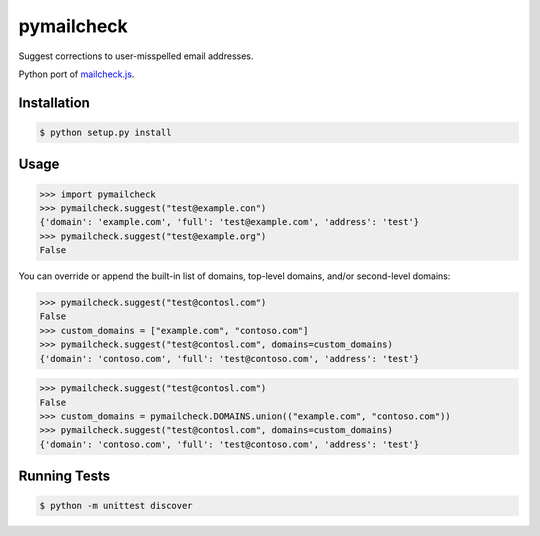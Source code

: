pymailcheck
===========

Suggest corrections to user-misspelled email addresses.

Python port of `mailcheck.js <https://github.com/mailcheck/mailcheck/>`_.

Installation
------------

.. code-block:: bash

    $ python setup.py install

Usage
-----

.. code-block:: python

    >>> import pymailcheck
    >>> pymailcheck.suggest("test@example.con")
    {'domain': 'example.com', 'full': 'test@example.com', 'address': 'test'}
    >>> pymailcheck.suggest("test@example.org")
    False

You can override or append the built-in list of domains, top-level domains,
and/or second-level domains:

======================== ==================================== =========
Parameter              Defaults                               Example
======================== ==================================== =========
``domains``              ``pymailcheck.DOMAINS``              yahoo.com
``top_level_domains``    ``pymailcheck.TOP_LEVEL_DOMAINS``    yahoo
``second_level_domains`` ``pymailcheck.SECOND_LEVEL_DOMAINS`` com
======================== ==================================== =========

.. code-block:: python

    >>> pymailcheck.suggest("test@contosl.com")
    False
    >>> custom_domains = ["example.com", "contoso.com"]
    >>> pymailcheck.suggest("test@contosl.com", domains=custom_domains)
    {'domain': 'contoso.com', 'full': 'test@contoso.com', 'address': 'test'}

.. code-block:: python

    >>> pymailcheck.suggest("test@contosl.com")
    False
    >>> custom_domains = pymailcheck.DOMAINS.union(("example.com", "contoso.com"))
    >>> pymailcheck.suggest("test@contosl.com", domains=custom_domains)
    {'domain': 'contoso.com', 'full': 'test@contoso.com', 'address': 'test'}

Running Tests
-------------

.. code-block:: bash

    $ python -m unittest discover
